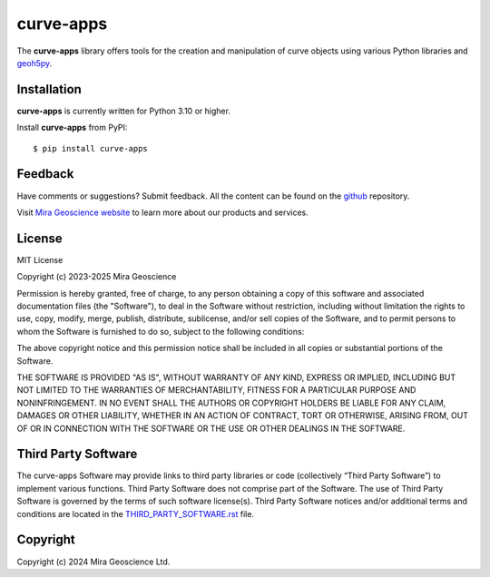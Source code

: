 curve-apps
==========
The **curve-apps** library offers tools for the creation and manipulation of curve objects using various Python libraries and `geoh5py <https://mirageoscience-geoh5py.readthedocs-hosted.com/>`_.

Installation
^^^^^^^^^^^^
**curve-apps** is currently written for Python 3.10 or higher.

Install **curve-apps** from PyPI::

    $ pip install curve-apps


Feedback
^^^^^^^^
Have comments or suggestions? Submit feedback.
All the content can be found on the github_ repository.

.. _github: https://github.com/MiraGeoscience/curve-apps


Visit `Mira Geoscience website <https://mirageoscience.com/>`_ to learn more about our products
and services.


License
^^^^^^^
MIT License

Copyright (c) 2023-2025 Mira Geoscience

Permission is hereby granted, free of charge, to any person obtaining a copy
of this software and associated documentation files (the "Software"), to deal
in the Software without restriction, including without limitation the rights
to use, copy, modify, merge, publish, distribute, sublicense, and/or sell
copies of the Software, and to permit persons to whom the Software is
furnished to do so, subject to the following conditions:

The above copyright notice and this permission notice shall be included in all
copies or substantial portions of the Software.

THE SOFTWARE IS PROVIDED "AS IS", WITHOUT WARRANTY OF ANY KIND, EXPRESS OR
IMPLIED, INCLUDING BUT NOT LIMITED TO THE WARRANTIES OF MERCHANTABILITY,
FITNESS FOR A PARTICULAR PURPOSE AND NONINFRINGEMENT. IN NO EVENT SHALL THE
AUTHORS OR COPYRIGHT HOLDERS BE LIABLE FOR ANY CLAIM, DAMAGES OR OTHER
LIABILITY, WHETHER IN AN ACTION OF CONTRACT, TORT OR OTHERWISE, ARISING FROM,
OUT OF OR IN CONNECTION WITH THE SOFTWARE OR THE USE OR OTHER DEALINGS IN THE
SOFTWARE.

Third Party Software
^^^^^^^^^^^^^^^^^^^^
The curve-apps Software may provide links to third party libraries or code (collectively “Third Party Software”)
to implement various functions. Third Party Software does not comprise part of the Software.
The use of Third Party Software is governed by the terms of such software license(s).
Third Party Software notices and/or additional terms and conditions are located in the
`THIRD_PARTY_SOFTWARE.rst`_ file.

.. _THIRD_PARTY_SOFTWARE.rst: ./docs/source/THIRD_PARTY_SOFTWARE.rst

Copyright
^^^^^^^^^
Copyright (c) 2024 Mira Geoscience Ltd.
